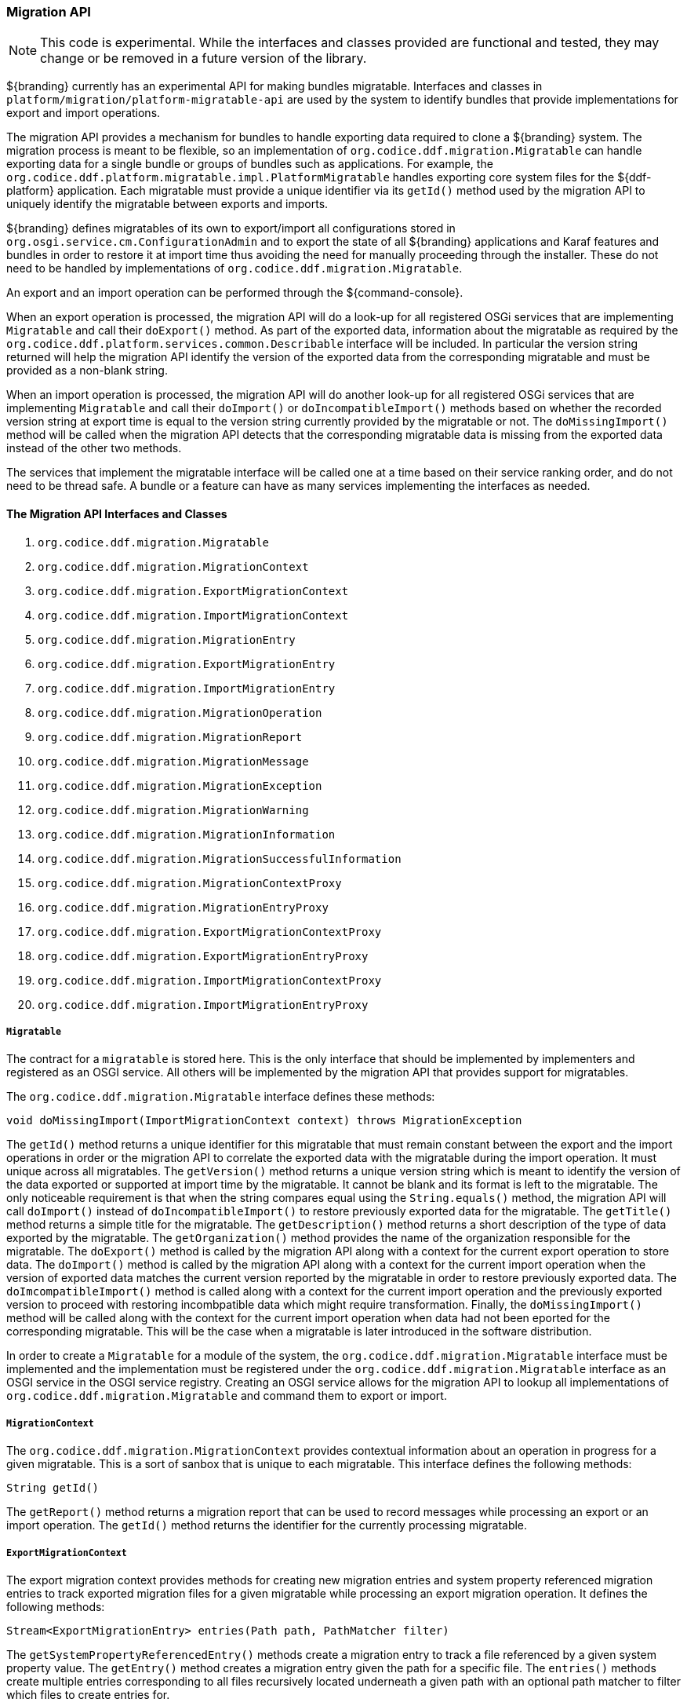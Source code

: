 
=== Migration API

[NOTE]
====
This code is experimental. While the interfaces and classes provided are functional and tested, they may change or be removed in a future version of the library.
====

${branding} currently has an experimental API for making bundles migratable. Interfaces and classes in `platform/migration/platform-migratable-api` are
used by the system to identify bundles that provide implementations for export and import operations.

The migration API provides a mechanism for bundles to handle exporting data required to clone a ${branding} system. The migration process is meant to
be flexible, so an implementation of `org.codice.ddf.migration.Migratable` can handle exporting data for a single bundle or groups of bundles such as applications.
For example, the `org.codice.ddf.platform.migratable.impl.PlatformMigratable` handles exporting core system files for the ${ddf-platform} application. Each migratable
must provide a unique identifier via its `getId()` method used by the migration API to uniquely identify the migratable between exports and imports.

${branding} defines migratables of its own to export/import all configurations stored in `org.osgi.service.cm.ConfigurationAdmin` and
to export the state of all ${branding} applications and Karaf features and bundles in order to restore it at import time thus avoiding the need for manually proceeding
through the installer. These do not need to be handled by implementations of `org.codice.ddf.migration.Migratable`.

An export and an import operation can be performed through the ${command-console}.

When an export operation is processed, the migration API will do a look-up for all registered OSGi services
that are implementing `Migratable` and call their `doExport()` method. As part of the exported data, information about the migratable as required by the `org.codice.ddf.platform.services.common.Describable`
interface will be included. In particular the version string returned will help the migration API identify the version of the exported data from the corresponding migratable and must
be provided as a non-blank string.

When an import operation is processed, the migration API will do another look-up for all registered OSGi services that are implementing `Migratable` and call their `doImport()`
or `doIncompatibleImport()` methods based on whether the recorded version string at export time is equal to the version string currently provided by the migratable or not. The
`doMissingImport()` method will be called when the migration API detects that the corresponding migratable data is missing from the exported data instead of the other two methods.

The services that implement the migratable interface will be called one at a time based on their service ranking order, and do not need to be thread safe.
A bundle or a feature can have as many services implementing the interfaces as needed.

==== The Migration API Interfaces and Classes

. `org.codice.ddf.migration.Migratable`
. `org.codice.ddf.migration.MigrationContext`
. `org.codice.ddf.migration.ExportMigrationContext`
. `org.codice.ddf.migration.ImportMigrationContext`
. `org.codice.ddf.migration.MigrationEntry`
. `org.codice.ddf.migration.ExportMigrationEntry`
. `org.codice.ddf.migration.ImportMigrationEntry`
. `org.codice.ddf.migration.MigrationOperation`
. `org.codice.ddf.migration.MigrationReport`
. `org.codice.ddf.migration.MigrationMessage`
. `org.codice.ddf.migration.MigrationException`
. `org.codice.ddf.migration.MigrationWarning`
. `org.codice.ddf.migration.MigrationInformation`
. `org.codice.ddf.migration.MigrationSuccessfulInformation`
. `org.codice.ddf.migration.MigrationContextProxy`
. `org.codice.ddf.migration.MigrationEntryProxy`
. `org.codice.ddf.migration.ExportMigrationContextProxy`
. `org.codice.ddf.migration.ExportMigrationEntryProxy`
. `org.codice.ddf.migration.ImportMigrationContextProxy`
. `org.codice.ddf.migration.ImportMigrationEntryProxy`

===== `Migratable`

The contract for a `migratable` is stored here. This is the only interface that should be implemented by implementers and registered as an OSGI
service. All others will be implemented by the migration API that provides support for migratables.

The `org.codice.ddf.migration.Migratable` interface defines these methods:

.`String getId()`
.`String getVersion()`
.`String getTitle()`
.`String getDescription()`
.`String getOrganization()`
.`void doExport(ExportMigrationContext context) throws MigrationException`
.`void doImport(ImportMigrationContext context) throws MigrationException`
.`void doIncompatibleImport(ImportMigrationContext context) throws MigrationException`
.`void doMissingImport(ImportMigrationContext context) throws MigrationException`

The `getId()` method returns a unique identifier for this migratable that must remain constant between the export and the import operations in order or the migration API to correlate the exported data with the migratable during the import operation. It
must unique across all migratables. The `getVersion()` method returns a unique version string which is meant to identify the version of the data exported or supported at import time by the migratable. It cannot be blank and its format is left to the
migratable. The only noticeable requirement is that when the string compares equal using the `String.equals()` method, the migration API will call `doImport()` instead of `doIncompatibleImport()` to restore previously exported data for the migratable.
The `getTitle()` method returns a simple title for the migratable. The `getDescription()` method returns a short description of the type of data exported by the migratable. The `getOrganization()` method provides the name of the organization responsible
for the migratable. The `doExport()` method is called by the migration API along with a context for the current export operation to store data. The `doImport()` method is called by the migration API along with a context for the current import operation when
the version of exported data matches the current version reported by the migratable in order to restore previously exported data. The `doImcompatibleImport()` method is called along with a context for the current import operation and the previously exported
version to proceed with restoring incombpatible data which might require transformation. Finally, the `doMissingImport()` method will be called along with the context for the current import operation when data had not been eported for the corresponding migratable.
This will be the case when a migratable is later introduced in the software distribution.

In order to create a `Migratable` for a module of the system, the `org.codice.ddf.migration.Migratable` interface must be implemented and the implementation must be registered under the `org.codice.ddf.migration.Migratable` interface as an OSGI service in the OSGI service registry.
Creating an OSGI service allows for the migration API to lookup all implementations of `org.codice.ddf.migration.Migratable` and command them to export or import.

===== `MigrationContext`
The `org.codice.ddf.migration.MigrationContext` provides contextual information about an operation in progress for a given migratable. This is a sort of sanbox that is unique to each migratable. This interface defines the following methods:

.`MigrationReport getReport()`
.`String getId()`

The `getReport()` method returns a migration report that can be used to record messages while processing an export or an import operation.
The `getId()` method returns the identifier for the currently processing migratable.

===== `ExportMigrationContext`
The export migration context provides methods for creating new migration entries and system property referenced migration entries to track exported migration files for a given migratable
while processing an export migration operation. It defines the following methods:

.`Optional<ExportMigrationEntry> getSystemPropertyReferencedEntry(String name)`
.`Optional<ExportMigrationEntry> getSystemPropertyReferencedEntry(String name, BiPredicate<MigrationReport, String> validator)`
.`ExportMigrationEntry getEntry(Path path)`
.`Stream<ExportMigrationEntry> entries(Path path)`
.`Stream<ExportMigrationEntry> entries(Path path, PathMatcher filter)`

The `getSystemPropertyReferencedEntry()` methods create a migration entry to track a file referenced by a given system property value.
The `getEntry()` method creates a migration entry given the path for a specific file.
The `entries()` methods create multiple entries corresponding to all files recursively located underneath a given path with an optional path matcher to filter which files to create entries for.

Once an entry is created, it is not stored with the exported data. It is the migratable' responsibility to store the data using one of the entry's provided methods.
Entries are uniquely identified using a relative path and are specific to each migratable meaning that an entry with the same path in two migratables will not conflict with each other. Each migratable is given its own context (a.k.a. sandbox) to work with.

===== `ImportMigrationContext`
The import migration context provides methods for retrieving migration entries and system property referenced migration entries corresponding to exported files for a given migratable
while processing an import migration operation. It defines the following methods:

.`Optional<ImportMigrationEntry> getSystemPropertyReferencedEntry(String name)`
.`ImportMigrationEntry getEntry(Path path)`
.`Stream<ImportMigrationEntry> entries(Path path)`
.`Stream<ImportMigrationEntry> entries(Path path, PathMatcher filter)`
.`boolean cleanDirectory(Path path)`

The `getSystemPropertyReferencedEntry()` method retrieves a migration entry for a file that was referenced by a given system property value.
The `getEntry()` method retrieves a migration entry given the path for a specific file.
The `entries()` methods retreive multiple entries corresponding to all exported files recursively located underneath a given relative path with an optional path matcher to filter which files to retreive entries for.
The `cleanDirectory(Path path)` method can be useful for migratables that are designed to export and import the content of a given directory structure. In such situations, the migratable might want to first clean the complete directory structure before restoring all exported files into that directory.

Once an entry is retrieved, its exported data is not restored. It is the migratable' responsibility to restore the data using one of the entry's provided methods.
Entries are uniquely identified using a relative path and are specific to each migratable meaning that an entry with the same path in two migratables will not conflict with each other. Each migratable is given its own context (a.k.a. sandbox) to work with.

===== `MigrationEntry`
This interface provides supports for exported files. It defines the following methods:
.`MigrationReport getReport()`
.`String getId()`
.`String getName()`
.`Path getPath()`
.`long getLastModifiedTime()`

 The `getReport()` method provides access to the associated migration report where messages can be recorded.
 The `getId()` method returns the identifier for the migratable responsible for this entry.
 The `getName()` method provides the unique name for this entry in an OS-independent way.
 The `getPath()` method provides the unique path to the corresponding file for this entry in an OS-specific way.
 The `getLastModifiedTime()` method provides the last modification time for the corresponding file as available when the file is exported.

===== `ExportMigrationEntry`
The export migration entry provides additional methods available for entries created at export time. It defines the following methods:
.`Optional<ExportMigrationEntry> getPropertyReferencedEntry(String name)`
.`Optional<ExportMigrationEntry> getPropertyReferencedEntry(String name, BiPredicate<MigrationReport, String> validator)`
.`boolean store()`
.`boolean stored(boolean required)`
.`boolean store(EBiConsumer<MigrationReport, OutputStream, IOException> consumer)`
.`OutputStream getOutputStream() throws IOException`

The `getPropertyReferencedEntry()` method creates another migration entry for a file that was referenced by a given property value in the file represented by this entry.
The `store()` and `store(boolean required)` methods will automatically copy the content of the corresponding file as part of the export making sure the file exist (if required) on disk otherwise an error will be recorded.
The `store(EBiConsumer<MigrationReport, OutputStream, IOException> consumer)` method allows the migratable to control the export process by specifying a consumer that will be called back with an output stream where the data can be writen to instead of having a file on disk being copied by the migration API.
The `OutputStream getOutputStream()` method provides access to the low-level output stream where the migratable can write data directly as opposed to having a file on disk copied automatically.

===== `ImportMigrationEntry`
The import migration entry provides additional methods available for entries retrieved at import time. It defines the following methods:
.`Optional<ImportMigrationEntry> getPropertyReferencedEntry(String name)`
.`boolean restore()`
.`boolean restored(boolean required)`
.`boolean store(EBiConsumer<MigrationReport, Optional<InputStream>, IOException> consumer)`
.`Optional<InputStream getInputStream() throws IOException`

The `getPropertyReferencedEntry()` method retrieves another migration entry for a file that was referenced by a given property value in the file represented by this entry.
The `restore()` and `restore(boolean required)` methods will automatically copy the exported content of the corresponding file back to disk if it was exported otherwise an error will be recorded.
The `restore(EBiConsumer<MigrationReport, Optional<InputStream>, IOException> consumer)` method allows the migratable to control the import process by specifying a consumer that will be called back with an optional input stream (empty if the data was not exported) where the data can be read from instead of having a file on disk being created or updated by the migration API.
The `Optional<InputStream> getInputStream()` method provides access to the optional low-level input stream (empty if the data was not exported) where the migratable can read data directly as opposed to having a file on disk created or updated automatically.

===== `MigrationOperation`
The `org.codice.ddf.migration.MigrationOperation` provides a simple enumeration for identifying the various migration operations available.

===== `MigrationReport`
The `org.codice.ddf.migration.MigrationReport` interface provides information about the execution of a migration operation. It defines the following methods:
.`MigrationOperation getOperation()`
.`Instant getStartTime()`
.`Optional<Instant> getEndTime()`
.`MigrationReport record(String msg)`
.`MigrationReport record(String format, @Nullable Object... args)`
.`MigrationReport record(MigrationMessage msg)`
.`MigrationReport doAfterCompletion(Consumer<MigrationReport> code)`
.`Stream<MigrationMessage> messages()`
.`default Stream<MigrationException> errors()`
.`Stream<MigrationWarning> warnings()`
.`Stream<MigrationInformation> infos()`
.`boolean wasSuccessful()`
.`boolean wasSuccessful(@Nullable Runnable code)`
.`boolean wasIOSuccessful(@Nullable ERunnable<IOException> code) throws IOException`
.`boolean hasInfos()`
.`boolean hasWarnings()`
.`boolean hasErrors()`
.`void verifyCompletion() throws MigrationException`

The `getOperation()` method provides the type of migration operation (i.e. export or import) currently in progress.
The `getStartTime()` method provides the time at which the corresponding operation started.
The `getEndTime()` method provides the optional time at which the corresponding operation ended. The time is only available if the operation has ended.
The `record()` methods enable messages to be recorded with the report. Messages are displayed on the console for the administrator.
The `doAfterCompletion()` methods enable code to be registered such that it is invoked at the end before a successful result is returned. Such code can still affect the result of the operation.
The `messages()` method provides access to all recorded messages so far.
The `errors()` method provides access to all recorded error messages so far.
The `warnings()` method provides access to all recorded warning messages so far.
The `infos()` method provides access to all recorded informational messages so far.
The `wasSuccessful()` method provides a quick check to see if the report is successful. A successful report might have warnings recorded but cannot have errors recorded.
The `wasSuccessful(Runnable code) method allows code to be executed. It will return true if no new errors are recorded as a result of executing the provided code.
The `wasIOSuccessful(ERunnable<IOException> code) method allows code to be executed which can thrown I/O exceptions which are automatically recorded as errors. It will return true if no new errors are recorded as a result of executing the provided code.
The `hasInfos()` method will return true if at least one information message has been recorded so far.
The `hasWarnings()` method will return true if at least one warning message has been recorded so far.
The `hasErrors()` method will return true if at least one error message has been recorded so far.
The `verifyCompletion() method will verify if the report is successful and if not, it will throw back the first recorded exception and attached as suppressed exceptions all other recorded exceptions.

===== `MigrationMessage`
The `org.codice.ddf.migration.MigrationException is defined as a base class for all recordable messages during migration operations. It defines the following methods:
.`String getMessage()`

The `getMessage()` method provides a message for the corresponding exception, warning, or info that will be displayed to the administrator on the console.

===== `MigrationException`
An `org.codice.ddf.migration.MigrationException` should be thrown when an unrecoverable exception occurs that prevents the export or the import operation from continuing. It is also possible to simply record one or many exception(s) with the migration report in order to fail the export or import operation
while not aborting it right away. This provides for the ability to record as many errors as possible and report all of them back to the administrator. All migration exception messages are displayed to the administrator.

===== `MigrationWarning`
An `org.codice.ddf.migration.MigrationWarning` should be used when a migratable wants to warn the administrator that certain aspects of the export or the import may cause problems. For example, if an absolute path is encountered, that path may not exist on the target system and cause the installation to fail.
All migration warning messages are displayed to the administrator.

===== `MigrationInformation`
An `org.codice.ddf.migration.MigrationInformation` should be used when a migratable simply wants to provide useful information to the administrator. All
migration information messages are displayed to the admiistrator.

===== `MigrationSuccessfulInformation`
The `org.codice.ddf.migration.MigrationSuccessfulInformation` can be used to further qualify an information message as representing the success of an operation.

===== Proxy Classes
The `org.codice.ddf.migration.MigrationContextProxy`, `org.codice.ddf.migration.MigrationEntryProxy`, `org.codice.ddf.migration.ExportMigrationContextProxy`, `org.codice.ddf.migration.ExportMigrationEntryProxy`, `org.codice.ddf.migration.ImportMigrationContextProxy`, and `org.codice.ddf.migration.ImportMigrationEntryProxy`
classes are provided for migratables as a way to extend their corresponding interface while proxying all methods to instances provided at runtime by the migration API. It can be useful in cases where the migratable which to extends its functionnality for its own benefit.
